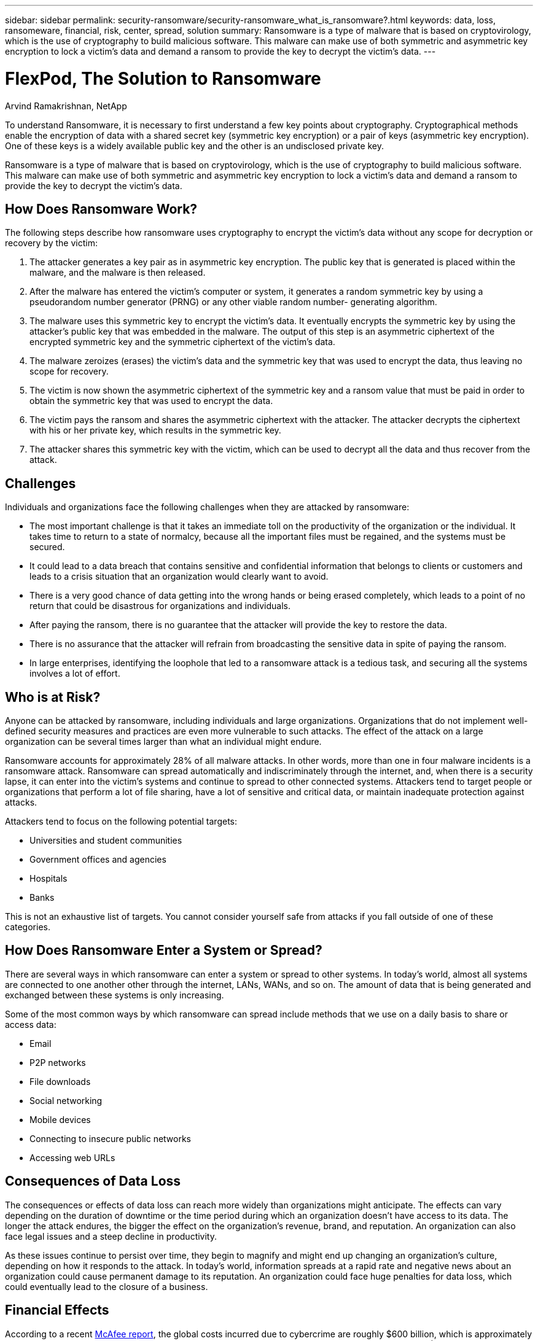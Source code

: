 ---
sidebar: sidebar
permalink: security-ransomware/security-ransomware_what_is_ransomware?.html
keywords: data, loss, ransomeware, financial, risk, center, spread, solution
summary: Ransomware is a type of malware that is based on cryptovirology, which is the use of cryptography to build malicious software. This malware can make use of both symmetric and asymmetric key encryption to lock a victim’s data and demand a ransom to provide the key to decrypt the victim’s data.
---

= FlexPod, The Solution to Ransomware
:hardbreaks:
:nofooter:
:icons: font
:linkattrs:
:imagesdir: ./../media/

//
// This file was created with NDAC Version 2.0 (August 17, 2020)
//
// 2021-05-20 14:17:51.409573
//

[.lead]
Arvind Ramakrishnan, NetApp

To understand Ransomware, it is necessary to first understand a few key points about cryptography. Cryptographical methods enable the encryption of data with a shared secret key (symmetric key encryption) or a pair of keys (asymmetric key encryption). One of these keys is a widely available public key and the other is an undisclosed private key.

Ransomware is a type of malware that is based on cryptovirology, which is the use of cryptography to build malicious software. This malware can make use of both symmetric and asymmetric key encryption to lock a victim’s data and demand a ransom to provide the key to decrypt the victim’s data.

== How Does Ransomware Work?

The following steps describe how ransomware uses cryptography to encrypt the victim’s data without any scope for decryption or recovery by the victim:

. The attacker generates a key pair as in asymmetric key encryption. The public key that is generated is placed within the malware, and the malware is then released.
. After the malware has entered the victim’s computer or system, it generates a random symmetric key by using a pseudorandom number generator (PRNG) or any other viable random number- generating algorithm.
. The malware uses this symmetric key to encrypt the victim’s data. It eventually encrypts the symmetric key by using the attacker’s public key that was embedded in the malware. The output of this step is an asymmetric ciphertext of the encrypted symmetric key and the symmetric ciphertext of the victim’s data.
. The malware zeroizes (erases) the victim’s data and the symmetric key that was used to encrypt the data, thus leaving no scope for recovery.
. The victim is now shown the asymmetric ciphertext of the symmetric key and a ransom value that must be paid in order to obtain the symmetric key that was used to encrypt the data.
. The victim pays the ransom and shares the asymmetric ciphertext with the attacker. The attacker decrypts the ciphertext with his or her private key, which results in the symmetric key.
. The attacker shares this symmetric key with the victim, which can be used to decrypt all the data and thus recover from the attack.

== Challenges

Individuals and organizations face the following challenges when they are attacked by ransomware:

* The most important challenge is that it takes an immediate toll on the productivity of the organization or the individual. It takes time to return to a state of normalcy, because all the important files must be regained, and the systems must be secured.
* It could lead to a data breach that contains sensitive and confidential information that belongs to clients or customers and leads to a crisis situation that an organization would clearly want to avoid.
* There is a very good chance of data getting into the wrong hands or being erased completely, which leads to a point of no return that could be disastrous for organizations and individuals.
* After paying the ransom, there is no guarantee that the attacker will provide the key to restore the data.
* There is no assurance that the attacker will refrain from broadcasting the sensitive data in spite of paying the ransom.
* In large enterprises, identifying the loophole that led to a ransomware attack is a tedious task, and securing all the systems involves a lot of effort.

== Who is at Risk?

Anyone can be attacked by ransomware, including individuals and large organizations. Organizations that do not implement well- defined security measures and practices are even more vulnerable to such attacks. The effect of the attack on a large organization can be several times larger than what an individual might endure.

Ransomware accounts for approximately 28% of all malware attacks. In other words, more than one in four malware incidents is a ransomware attack. Ransomware can spread automatically and indiscriminately through the internet, and, when there is a security lapse, it can enter into the victim’s systems and continue to spread to other connected systems. Attackers tend to target people or organizations that perform a lot of file sharing, have a lot of sensitive and critical data, or maintain inadequate protection against attacks.

Attackers tend to focus on the following potential targets:

* Universities and student communities
* Government offices and agencies
* Hospitals
* Banks

This is not an exhaustive list of targets. You cannot consider yourself safe from attacks if you fall outside of one of these categories.

== How Does Ransomware Enter a System or Spread?

There are several ways in which ransomware can enter a system or spread to other systems. In today’s world, almost all systems are connected to one another other through the internet, LANs, WANs, and so on. The amount of data that is being generated and exchanged between these systems is only increasing.

Some of the most common ways by which ransomware can spread include methods that we use on a daily basis to share or access data:

* Email
* P2P networks
* File downloads
* Social networking
* Mobile devices
* Connecting to insecure public networks
* Accessing web URLs

== Consequences of Data Loss

The consequences or effects of data loss can reach more widely than organizations might anticipate. The effects can vary depending on the duration of downtime or the time period during which an organization doesn’t have access to its data. The longer the attack endures, the bigger the effect on the organization’s revenue, brand, and reputation. An organization can also face legal issues and a steep decline in productivity.

As these issues continue to persist over time, they begin to magnify and might end up changing an organization’s culture, depending on how it responds to the attack. In today’s world, information spreads at a rapid rate and negative news about an organization could cause permanent damage to its reputation. An organization could face huge penalties for data loss, which could eventually lead to the closure of a business.

== Financial Effects

According to a recent https://www.mcafee.com/enterprise/en-us/assets/executive-summaries/es-economic-impact-cybercrime.pdf[McAfee report^], the global costs incurred due to cybercrime are roughly $600 billion, which is approximately 0.8% of global GDP. When this amount is compared against the growing worldwide internet economy of $4. 2 trillion, it equates to a 14% tax on growth.

Ransomware takes a significant share of this financial cost. In 2018, the costs incurred due to ransomware attacks were approximately $8 billion―an amount predicted to reach $11.5 billion in 2019.

== What is the Solution?

Recovering from a ransomware attack with minimal downtime is only possible by implementing a proactive disaster recovery plan. Having the ability to recover from an attack is good, but preventing an attack altogether is ideal.

Although there are several fronts that you must review and fix to prevent an attack, the core component that allows you to prevent or recover from an attack is the data center.

The data center design and the features it provides to secure the network, compute, and storage end-points play a critical role in building a secure environment for day-to-day operations. This document shows how the features of a FlexPod hybrid cloud infrastructure can help in quick data recovery in the event of an attack and can also help to prevent attacks altogether.
